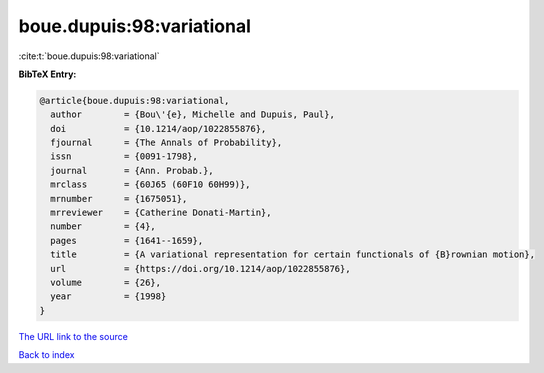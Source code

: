 boue.dupuis:98:variational
==========================

:cite:t:`boue.dupuis:98:variational`

**BibTeX Entry:**

.. code-block:: bibtex

   @article{boue.dupuis:98:variational,
     author        = {Bou\'{e}, Michelle and Dupuis, Paul},
     doi           = {10.1214/aop/1022855876},
     fjournal      = {The Annals of Probability},
     issn          = {0091-1798},
     journal       = {Ann. Probab.},
     mrclass       = {60J65 (60F10 60H99)},
     mrnumber      = {1675051},
     mrreviewer    = {Catherine Donati-Martin},
     number        = {4},
     pages         = {1641--1659},
     title         = {A variational representation for certain functionals of {B}rownian motion},
     url           = {https://doi.org/10.1214/aop/1022855876},
     volume        = {26},
     year          = {1998}
   }
`The URL link to the source <https://doi.org/10.1214/aop/1022855876>`_


`Back to index <../By-Cite-Keys.html>`_

